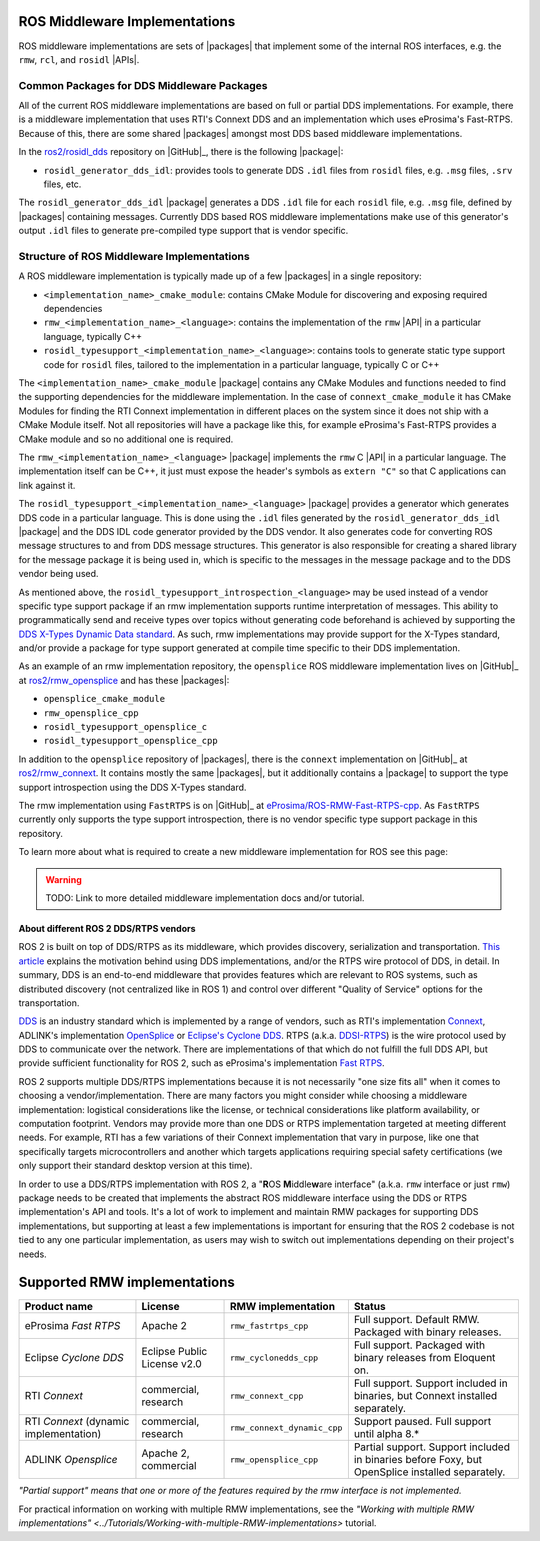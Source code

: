 .. redirect-from::

    DDS-and-ROS-middleware-implementations


ROS Middleware Implementations
------------------------------

ROS middleware implementations are sets of |packages| that implement some of the internal ROS interfaces, e.g. the ``rmw``, ``rcl``, and ``rosidl`` |APIs|.

Common Packages for DDS Middleware Packages
~~~~~~~~~~~~~~~~~~~~~~~~~~~~~~~~~~~~~~~~~~~

All of the current ROS middleware implementations are based on full or partial DDS implementations.
For example, there is a middleware implementation that uses RTI's Connext DDS and an implementation which uses eProsima's Fast-RTPS.
Because of this, there are some shared |packages| amongst most DDS based middleware implementations.

In the `ros2/rosidl_dds <https://github.com/ros2/rosidl_dds>`_ repository on |GitHub|_, there is the following |package|:

-  ``rosidl_generator_dds_idl``: provides tools to generate DDS ``.idl`` files from ``rosidl`` files, e.g. ``.msg`` files, ``.srv`` files, etc.

The ``rosidl_generator_dds_idl`` |package| generates a DDS ``.idl`` file for each ``rosidl`` file, e.g. ``.msg`` file, defined by |packages| containing messages.
Currently DDS based ROS middleware implementations make use of this generator's output ``.idl`` files to generate pre-compiled type support that is vendor specific.

Structure of ROS Middleware Implementations
~~~~~~~~~~~~~~~~~~~~~~~~~~~~~~~~~~~~~~~~~~~

A ROS middleware implementation is typically made up of a few |packages| in a single repository:

-  ``<implementation_name>_cmake_module``: contains CMake Module for discovering and exposing required dependencies
-  ``rmw_<implementation_name>_<language>``: contains the implementation of the ``rmw`` |API| in a particular language, typically C++
-  ``rosidl_typesupport_<implementation_name>_<language>``: contains tools to generate static type support code for ``rosidl`` files, tailored to the implementation in a particular language, typically C or C++

The ``<implementation_name>_cmake_module`` |package| contains any CMake Modules and functions needed to find the supporting dependencies for the middleware implementation.
In the case of ``connext_cmake_module`` it has CMake Modules for finding the RTI Connext implementation in different places on the system since it does not ship with a CMake Module itself.
Not all repositories will have a package like this, for example eProsima's Fast-RTPS provides a CMake module and so no additional one is required.

The ``rmw_<implementation_name>_<language>`` |package| implements the ``rmw`` C |API| in a particular language.
The implementation itself can be C++, it just must expose the header's symbols as ``extern "C"`` so that C applications can link against it.

The ``rosidl_typesupport_<implementation_name>_<language>`` |package| provides a generator which generates DDS code in a particular language.
This is done using the ``.idl`` files generated by the ``rosidl_generator_dds_idl`` |package| and the DDS IDL code generator provided by the DDS vendor.
It also generates code for converting ROS message structures to and from DDS message structures.
This generator is also responsible for creating a shared library for the message package it is being used in, which is specific to the messages in the message package and to the DDS vendor being used.

As mentioned above, the ``rosidl_typesupport_introspection_<language>`` may be used instead of a vendor specific type support package if an rmw implementation supports runtime interpretation of messages.
This ability to programmatically send and receive types over topics without generating code beforehand is achieved by supporting the `DDS X-Types Dynamic Data standard <http://www.omg.org/spec/DDS-XTypes>`_.
As such, rmw implementations may provide support for the X-Types standard, and/or provide a package for type support generated at compile time specific to their DDS implementation.

As an example of an rmw implementation repository, the ``opensplice`` ROS middleware implementation lives on |GitHub|_ at `ros2/rmw_opensplice <https://github.com/ros2/rmw_opensplice>`_ and has these |packages|:

-  ``opensplice_cmake_module``
-  ``rmw_opensplice_cpp``
-  ``rosidl_typesupport_opensplice_c``
-  ``rosidl_typesupport_opensplice_cpp``

In addition to the ``opensplice`` repository of |packages|, there is the ``connext`` implementation on |GitHub|_ at `ros2/rmw_connext <https://github.com/ros2/rmw_connext>`_.
It contains mostly the same |packages|, but it additionally contains a |package| to support the type support introspection using the DDS X-Types standard.

The rmw implementation using ``FastRTPS`` is on |GitHub|_ at `eProsima/ROS-RMW-Fast-RTPS-cpp <https://github.com/eProsima/ROS-RMW-Fast-RTPS-cpp>`_.
As ``FastRTPS`` currently only supports the type support introspection, there is no vendor specific type support package in this repository.

To learn more about what is required to create a new middleware implementation for ROS see this page:

.. warning::

    TODO: Link to more detailed middleware implementation docs and/or tutorial.


About different ROS 2 DDS/RTPS vendors
======================================

ROS 2 is built on top of DDS/RTPS as its middleware, which provides discovery, serialization and transportation.
`This article <https://design.ros2.org/articles/ros_on_dds.html>`__ explains the motivation behind using DDS implementations, and/or the RTPS wire protocol of DDS, in detail.
In summary, DDS is an end-to-end middleware that provides features which are relevant to ROS systems, such as distributed discovery (not centralized like in ROS 1) and control over different "Quality of Service" options for the transportation.

`DDS <http://portals.omg.org/dds/>`__ is an industry standard which is implemented by a range of vendors, such as RTI's implementation `Connext <https://www.rti.com/products/>`__, ADLINK's implementation `OpenSplice <https://github.com/ADLINK-IST/opensplice>`__ or `Eclipse's Cyclone DDS <https://projects.eclipse.org/projects/iot.cyclonedds>`__.
RTPS (a.k.a. `DDSI-RTPS <https://www.omg.org/spec/DDSI-RTPS/About-DDSI-RTPS/>`__\ ) is the wire protocol used by DDS to communicate over the network.
There are implementations of that which do not fulfill the full DDS API, but provide sufficient functionality for ROS 2, such as eProsima's implementation `Fast RTPS <http://www.eprosima.com/index.php/products-all/eprosima-fast-rtps>`__.

ROS 2 supports multiple DDS/RTPS implementations because it is not necessarily "one size fits all" when it comes to choosing a vendor/implementation.
There are many factors you might consider while choosing a middleware implementation: logistical considerations like the license, or technical considerations like platform availability, or computation footprint.
Vendors may provide more than one DDS or RTPS implementation targeted at meeting different needs.
For example, RTI has a few variations of their Connext implementation that vary in purpose, like one that specifically targets microcontrollers and another which targets applications requiring special safety certifications (we only support their standard desktop version at this time).

In order to use a DDS/RTPS implementation with ROS 2, a "\ **R**\ OS **M**\ iddle\ **w**\ are interface" (a.k.a. ``rmw`` interface or just ``rmw``\ ) package needs to be created that implements the abstract ROS middleware interface using the DDS or RTPS implementation's API and tools.
It's a lot of work to implement and maintain RMW packages for supporting DDS implementations, but supporting at least a few implementations is important for ensuring that the ROS 2 codebase is not tied to any one particular implementation, as users may wish to switch out implementations depending on their project's needs.

Supported RMW implementations
-----------------------------

.. list-table::
   :header-rows: 1

   * - Product name
     - License
     - RMW implementation
     - Status
   * - eProsima *Fast RTPS*
     - Apache 2
     - ``rmw_fastrtps_cpp``
     - Full support. Default RMW. Packaged with binary releases.
   * - Eclipse *Cyclone DDS*
     - Eclipse Public License v2.0
     - ``rmw_cyclonedds_cpp``
     - Full support. Packaged with binary releases from Eloquent on.
   * - RTI *Connext*
     - commercial, research
     - ``rmw_connext_cpp``
     - Full support. Support included in binaries, but Connext installed separately.
   * - RTI *Connext* (dynamic implementation)
     - commercial, research
     - ``rmw_connext_dynamic_cpp``
     - Support paused. Full support until alpha 8.*
   * - ADLINK *Opensplice*
     - Apache 2, commercial
     - ``rmw_opensplice_cpp``
     - Partial support. Support included in binaries before Foxy, but OpenSplice installed separately.

*"Partial support" means that one or more of the features required by the rmw interface is not implemented.*

For practical information on working with multiple RMW implementations, see the `"Working with multiple RMW implementations" <../Tutorials/Working-with-multiple-RMW-implementations>` tutorial.
